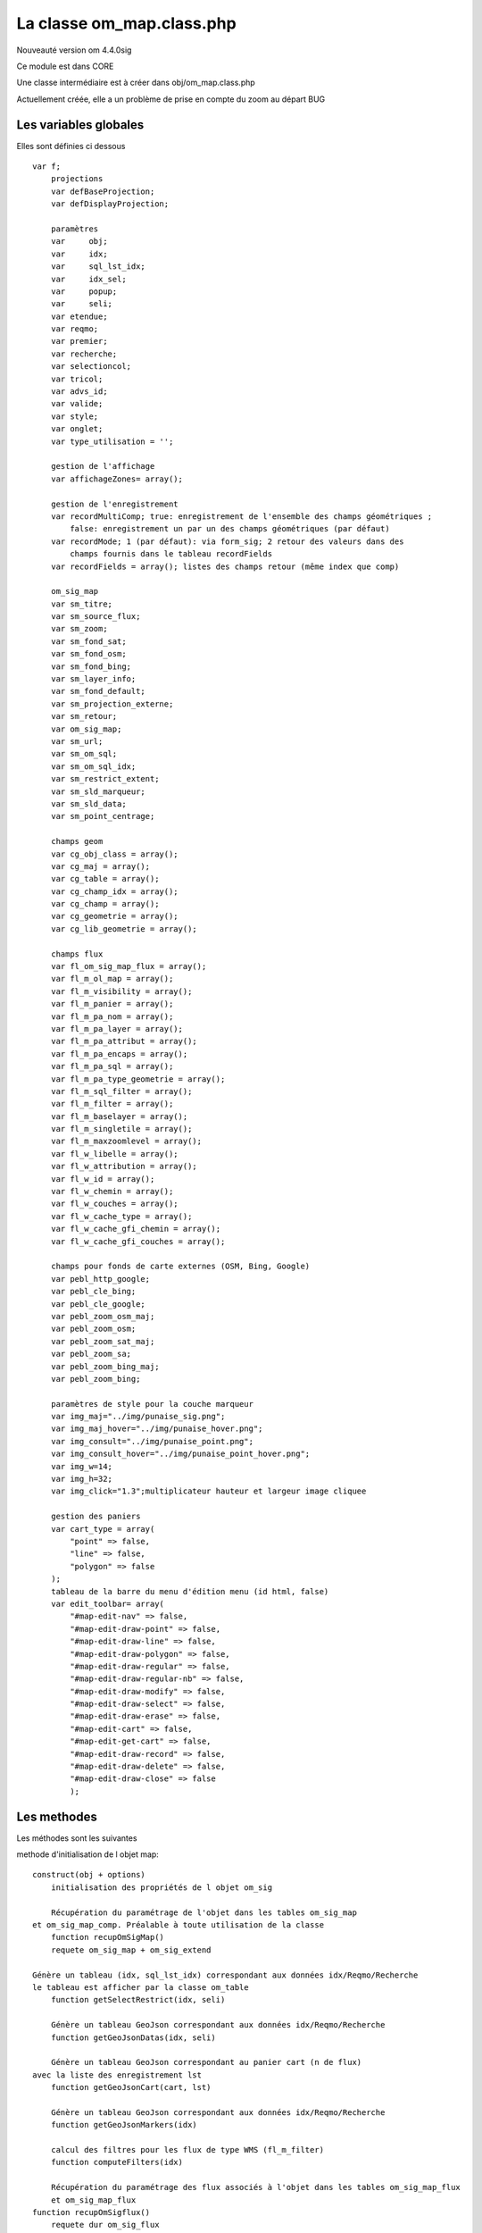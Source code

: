 .. _core:

==========================
La classe om_map.class.php
==========================

Nouveauté version om 4.4.0sig

Ce module est dans CORE

Une classe intermédiaire est à créer dans obj/om_map.class.php

Actuellement créée, elle a un problème de prise en compte du zoom au départ BUG



Les variables globales
======================

Elles sont définies ci dessous ::

    var f;
	projections
        var defBaseProjection;
        var defDisplayProjection;
	
	paramètres
        var	obj;
        var	idx;
        var	sql_lst_idx;
        var	idx_sel;
        var	popup;
        var	seli;
        var etendue;
        var reqmo;
        var premier;
        var recherche;
        var selectioncol;
        var tricol;
        var advs_id;
        var valide;
        var style;
        var onglet;
        var type_utilisation = '';

	gestion de l'affichage
        var affichageZones= array();

	gestion de l'enregistrement
        var recordMultiComp; true: enregistrement de l'ensemble des champs géométriques ;
            false: enregistrement un par un des champs géométriques (par défaut)
        var recordMode; 1 (par défaut): via form_sig; 2 retour des valeurs dans des
            champs fournis dans le tableau recordFields
        var recordFields = array(); listes des champs retour (même index que comp)
	
	om_sig_map
        var sm_titre;
        var sm_source_flux;
        var sm_zoom;
        var sm_fond_sat;
        var sm_fond_osm;
        var sm_fond_bing;
        var sm_layer_info;
        var sm_fond_default;
        var sm_projection_externe;
        var sm_retour;
        var om_sig_map;
        var sm_url;
        var sm_om_sql;
        var sm_om_sql_idx;
        var sm_restrict_extent;
        var sm_sld_marqueur;
        var sm_sld_data;
        var sm_point_centrage;
	
	champs geom
        var cg_obj_class = array();
        var cg_maj = array();
        var cg_table = array();
        var cg_champ_idx = array();
        var cg_champ = array();
        var cg_geometrie = array();
        var cg_lib_geometrie = array();

	champs flux
        var fl_om_sig_map_flux = array();
        var fl_m_ol_map = array();
        var fl_m_visibility = array();
        var fl_m_panier = array();
        var fl_m_pa_nom = array();
        var fl_m_pa_layer = array();
        var fl_m_pa_attribut = array();
        var fl_m_pa_encaps = array();
        var fl_m_pa_sql = array();
        var fl_m_pa_type_geometrie = array();
        var fl_m_sql_filter = array();
        var fl_m_filter = array();
        var fl_m_baselayer = array();
        var fl_m_singletile = array();
        var fl_m_maxzoomlevel = array();
        var fl_w_libelle = array();
        var fl_w_attribution = array();
        var fl_w_id = array();
        var fl_w_chemin = array();
        var fl_w_couches = array();
        var fl_w_cache_type = array();
        var fl_w_cache_gfi_chemin = array();
        var fl_w_cache_gfi_couches = array();
	
	champs pour fonds de carte externes (OSM, Bing, Google)
        var pebl_http_google;
        var pebl_cle_bing;
        var pebl_cle_google;
        var pebl_zoom_osm_maj;
        var pebl_zoom_osm;
        var pebl_zoom_sat_maj;
        var pebl_zoom_sa;
        var pebl_zoom_bing_maj;
        var pebl_zoom_bing;

	paramètres de style pour la couche marqueur
        var img_maj="../img/punaise_sig.png";
        var img_maj_hover="../img/punaise_hover.png";
        var img_consult="../img/punaise_point.png";
        var img_consult_hover="../img/punaise_point_hover.png";
        var img_w=14;
        var img_h=32;
        var img_click="1.3";multiplicateur hauteur et largeur image cliquee

	gestion des paniers
        var cart_type = array(
            "point" => false,
            "line" => false,
            "polygon" => false
        );
	tableau de la barre du menu d'édition menu (id html, false)
        var edit_toolbar= array(
            "#map-edit-nav" => false, 
            "#map-edit-draw-point" => false, 
            "#map-edit-draw-line" => false,
            "#map-edit-draw-polygon" => false,
            "#map-edit-draw-regular" => false,
            "#map-edit-draw-regular-nb" => false,
            "#map-edit-draw-modify" => false,
            "#map-edit-draw-select" => false,
            "#map-edit-draw-erase" => false,
            "#map-edit-cart" => false,
            "#map-edit-get-cart" => false,
            "#map-edit-draw-record" => false,
            "#map-edit-draw-delete" => false,
            "#map-edit-draw-close" => false
            );  

Les methodes 
============

Les méthodes sont les suivantes


methode d'initialisation de l objet map::

    construct(obj + options) 
        initialisation des propriétés de l objet om_sig

	Récupération du paramétrage de l'objet dans les tables om_sig_map
    et om_sig_map_comp. Préalable à toute utilisation de la classe
	function recupOmSigMap()
        requete om_sig_map + om_sig_extend 

    Génère un tableau (idx, sql_lst_idx) correspondant aux données idx/Reqmo/Recherche
    le tableau est afficher par la classe om_table
	function getSelectRestrict(idx, seli)
    
 	Génère un tableau GeoJson correspondant aux données idx/Reqmo/Recherche
	function getGeoJsonDatas(idx, seli)   

	Génère un tableau GeoJson correspondant au panier cart (n de flux)
    avec la liste des enregistrement lst 
	function getGeoJsonCart(cart, lst)

	Génère un tableau GeoJson correspondant aux données idx/Reqmo/Recherche
	function getGeoJsonMarkers(idx)
    
	calcul des filtres pour les flux de type WMS (fl_m_filter)
	function computeFilters(idx)
    
	Récupération du paramétrage des flux associés à l'objet dans les tables om_sig_map_flux
        et om_sig_map_flux
    function recupOmSigflux()
        requete dur om_sig_flux
        initialise le paramétrage de flux voir -> "champs flux"
    
	Initialisation des propriétés relatives aux fonds de carte externe,
        ajout des librairies associées si nécessaire
	function setParamsExternalBaseLayer()
        include de var_sig.inc
        initialise les "champs pour fonds de carte externes (OSM, Bing, Google)"
        
	Ecrit les propriétés de l'instance dans la page html pour JavaScript
	function prepareJS( )
        suite d'echo des variables 


Preparation et affichage du canevas ::

	Paramétrage des zones du canevas
	function setCanevas(zone, val) {
		this->affichageZones[zone]=val;
        
	Préparation du canevas html: pilote les autres fonctions prepareCanevas...
	function prepareCanevas( )
        initialisation du tableau this->affichageZones
    
	Préparation du canevas html: menu avec regroupement (au moins une valeur  à 1)
	function prepareCanevasMenu() {    

    Affichage du canevas MODIFIE JLB 
	function prepareCanevasTitre()
    function prepareCanevasEdit()
    function prepareCanevasTools() -> fonction vidée par jlb
    function prepareCanevasInfos() -> fonction vidée par jlb
    function prepareCanevasPrint() -> fonction enlevée par jlb
    function prepareCanevasLayers() -> reprend les 2 fonctions enlevées par jlb
    function prepareCanevasNavigation() -> modif jlb
    function prepareCanevasGetfeatures() -> modif jlb
    
	Calcul la géométrie validé dans l'interface -> appel par spg/map_compute_geom.php
	function getComputeGeom(seli, geojson)    
 
	Préparation du canevas html: pilote les autres fonctions prepareCanevas...
    -> appel par form_sig.php
	function prepareForm( min, max, validation, geojson)p_init()
    
voir core/obj et core/sql